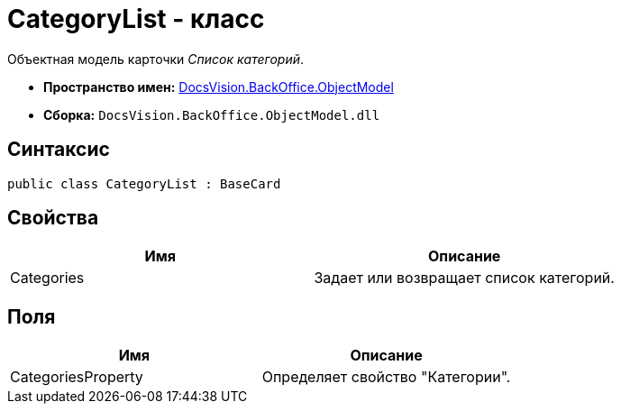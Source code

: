 = CategoryList - класс

Объектная модель карточки _Список категорий_.

* *Пространство имен:* xref:api/DocsVision/Platform/ObjectModel/ObjectModel_NS.adoc[DocsVision.BackOffice.ObjectModel]
* *Сборка:* `DocsVision.BackOffice.ObjectModel.dll`

== Синтаксис

[source,csharp]
----
public class CategoryList : BaseCard
----

== Свойства

[cols=",",options="header"]
|===
|Имя |Описание
|Categories |Задает или возвращает список категорий.
|===

== Поля

[cols=",",options="header"]
|===
|Имя |Описание
|CategoriesProperty |Определяет свойство "Категории".
|===
